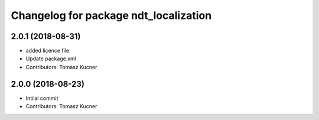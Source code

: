^^^^^^^^^^^^^^^^^^^^^^^^^^^^^^^^^^^^^^
Changelog for package ndt_localization
^^^^^^^^^^^^^^^^^^^^^^^^^^^^^^^^^^^^^^
2.0.1 (2018-08-31)
------------------
* added licence file
* Update package.xml
* Contributors: Tomasz Kucner

2.0.0 (2018-08-23)
-----------
* Intiial commit
* Contributors: Tomasz Kucner
